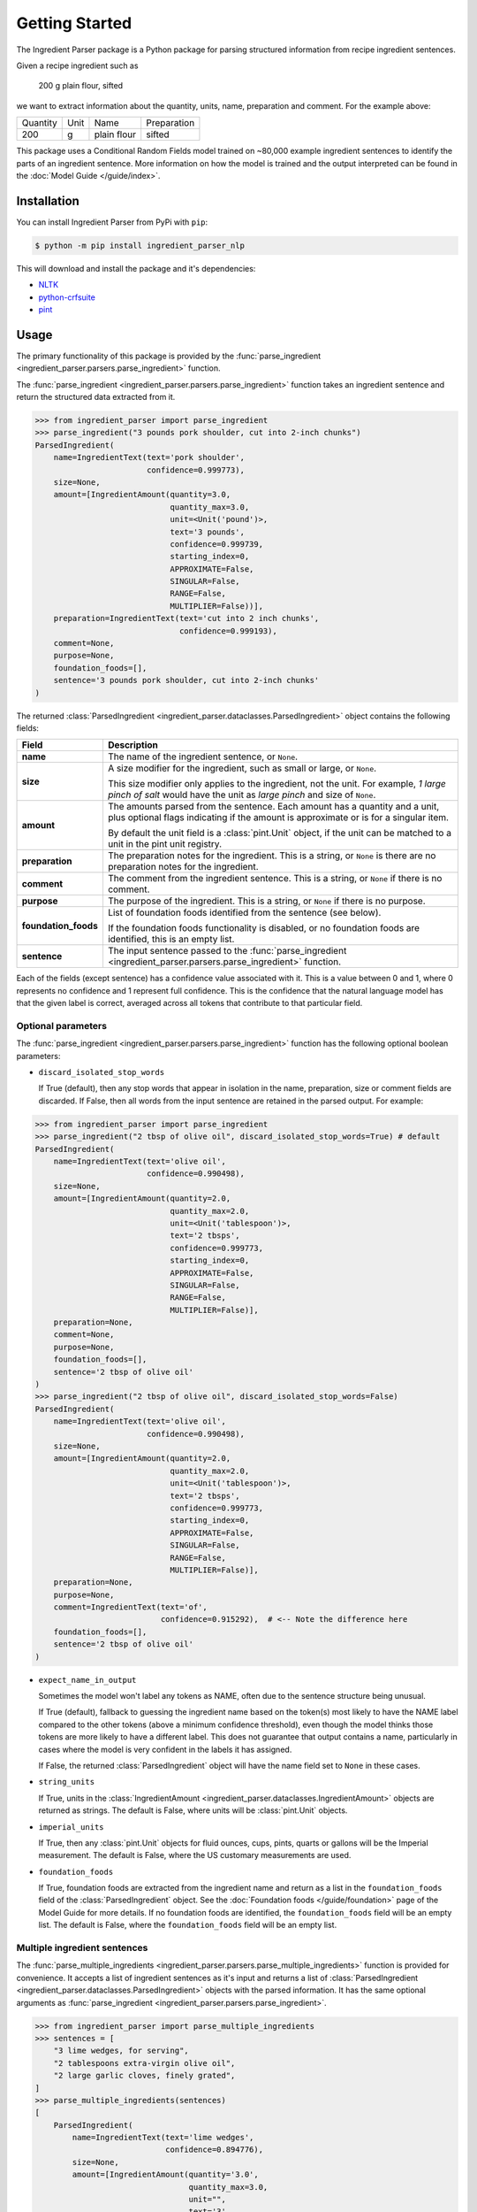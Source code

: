 Getting Started
===============

The Ingredient Parser package is a Python package for parsing structured information from recipe ingredient sentences.

Given a recipe ingredient such as

    200 g plain flour, sifted

we want to extract information about the quantity, units, name, preparation and comment. For the example above:

.. list-table::

    * - Quantity
      - Unit
      - Name
      - Preparation
    * - 200
      - g
      - plain flour
      - sifted

This package uses a Conditional Random Fields model trained on ~80,000 example ingredient sentences to identify the parts of an ingredient sentence. More information on how the model is trained and the output interpreted can be found in the :doc:`Model Guide </guide/index>`.

Installation
^^^^^^^^^^^^

You can install Ingredient Parser from PyPi with ``pip``:

.. code::

    $ python -m pip install ingredient_parser_nlp

This will download and install the package and it's dependencies:

* `NLTK <https://www.nltk.org/>`_
* `python-crfsuite <https://python-crfsuite.readthedocs.io/en/latest/>`_
* `pint <https://pint.readthedocs.io/en/stable/>`_

Usage
^^^^^

The primary functionality of this package is provided by the :func:`parse_ingredient <ingredient_parser.parsers.parse_ingredient>` function.

The :func:`parse_ingredient <ingredient_parser.parsers.parse_ingredient>` function takes an ingredient sentence and return the structured data extracted from it.

.. code:: python

    >>> from ingredient_parser import parse_ingredient
    >>> parse_ingredient("3 pounds pork shoulder, cut into 2-inch chunks")
    ParsedIngredient(
        name=IngredientText(text='pork shoulder',
                            confidence=0.999773),
        size=None,
        amount=[IngredientAmount(quantity=3.0,
                                 quantity_max=3.0,
                                 unit=<Unit('pound')>,
                                 text='3 pounds',
                                 confidence=0.999739,
                                 starting_index=0,
                                 APPROXIMATE=False,
                                 SINGULAR=False,
                                 RANGE=False,
                                 MULTIPLIER=False))],
        preparation=IngredientText(text='cut into 2 inch chunks',
                                   confidence=0.999193),
        comment=None,
        purpose=None,
        foundation_foods=[],
        sentence='3 pounds pork shoulder, cut into 2-inch chunks'
    )


The returned :class:`ParsedIngredient <ingredient_parser.dataclasses.ParsedIngredient>` object contains the following fields:

+----------------------+----------------------------------------------------------------------------------------------------------------------------------------------------------------------+
| Field                | Description                                                                                                                                                          |
+======================+======================================================================================================================================================================+
| **name**             | The name of the ingredient sentence, or ``None``.                                                                                                                    |
+----------------------+----------------------------------------------------------------------------------------------------------------------------------------------------------------------+
| **size**             | A size modifier for the ingredient, such as small or large, or ``None``.                                                                                             |
|                      |                                                                                                                                                                      |
|                      | This size modifier only applies to the ingredient, not the unit. For example, *1 large pinch of salt* would have the unit as *large pinch* and size of ``None``.     |
+----------------------+----------------------------------------------------------------------------------------------------------------------------------------------------------------------+
| **amount**           | The amounts parsed from the sentence. Each amount has a quantity and a unit, plus optional flags indicating if the amount is approximate or is for a singular item.  |
|                      |                                                                                                                                                                      |
|                      | By default the unit field is a :class:`pint.Unit` object, if the unit can be matched to a unit in the pint unit registry.                                            |
+----------------------+----------------------------------------------------------------------------------------------------------------------------------------------------------------------+
| **preparation**      | The preparation notes for the ingredient. This is a string, or ``None`` is there are no preparation notes for the ingredient.                                        |
+----------------------+----------------------------------------------------------------------------------------------------------------------------------------------------------------------+
| **comment**          | The comment from the ingredient sentence. This is a string, or ``None`` if there is no comment.                                                                      |
+----------------------+----------------------------------------------------------------------------------------------------------------------------------------------------------------------+
| **purpose**          | The purpose of the ingredient. This is a string, or ``None`` if there is no purpose.                                                                                 |
+----------------------+----------------------------------------------------------------------------------------------------------------------------------------------------------------------+
| **foundation_foods** | List of foundation foods identified from the sentence (see below).                                                                                                   |
|                      |                                                                                                                                                                      |
|                      | If the foundation foods functionality is disabled, or no foundation foods are identified, this is an empty list.                                                     |
+----------------------+----------------------------------------------------------------------------------------------------------------------------------------------------------------------+
| **sentence**         | The input sentence passed to the :func:`parse_ingredient <ingredient_parser.parsers.parse_ingredient>` function.                                                     |
+----------------------+----------------------------------------------------------------------------------------------------------------------------------------------------------------------+

Each of the fields (except sentence) has a confidence value associated with it. This is a value between 0 and 1, where 0 represents no confidence and 1 represent full confidence. This is the confidence that the natural language model has that the given label is correct, averaged across all tokens that contribute to that particular field.

Optional parameters
~~~~~~~~~~~~~~~~~~~

The :func:`parse_ingredient <ingredient_parser.parsers.parse_ingredient>` function has the following optional boolean parameters:

- ``discard_isolated_stop_words``

  If True (default), then any stop words that appear in isolation in the name, preparation, size or comment fields are discarded. If False, then all words from the input sentence are retained in the parsed output. For example:

.. code:: python

    >>> from ingredient_parser import parse_ingredient
    >>> parse_ingredient("2 tbsp of olive oil", discard_isolated_stop_words=True) # default
    ParsedIngredient(
        name=IngredientText(text='olive oil',
                            confidence=0.990498),
        size=None,
        amount=[IngredientAmount(quantity=2.0,
                                 quantity_max=2.0,
                                 unit=<Unit('tablespoon')>,
                                 text='2 tbsps',
                                 confidence=0.999773,
                                 starting_index=0,
                                 APPROXIMATE=False,
                                 SINGULAR=False,
                                 RANGE=False,
                                 MULTIPLIER=False)],
        preparation=None,
        comment=None,
        purpose=None,
        foundation_foods=[],
        sentence='2 tbsp of olive oil'
    )
    >>> parse_ingredient("2 tbsp of olive oil", discard_isolated_stop_words=False)
    ParsedIngredient(
        name=IngredientText(text='olive oil',
                            confidence=0.990498),
        size=None,
        amount=[IngredientAmount(quantity=2.0,
                                 quantity_max=2.0,
                                 unit=<Unit('tablespoon')>,
                                 text='2 tbsps',
                                 confidence=0.999773,
                                 starting_index=0,
                                 APPROXIMATE=False,
                                 SINGULAR=False,
                                 RANGE=False,
                                 MULTIPLIER=False)],
        preparation=None,
        purpose=None,
        comment=IngredientText(text='of',
                               confidence=0.915292),  # <-- Note the difference here
        foundation_foods=[],
        sentence='2 tbsp of olive oil'
    )

- ``expect_name_in_output``

  Sometimes the model won't label any tokens as NAME, often due to the sentence structure being unusual.

  If True (default), fallback to guessing the ingredient name based on the token(s) most likely to have the NAME label compared to the other tokens (above a minimum confidence threshold), even though the model thinks those tokens are more likely to have a different label. This does not guarantee that output contains a name, particularly in cases where the model is very confident in the labels it has assigned.

  If False, the returned :class:`ParsedIngredient` object will have the name field set to ``None`` in these cases.

- ``string_units``

  If True, units in the :class:`IngredientAmount <ingredient_parser.dataclasses.IngredientAmount>` objects are returned as strings. The default is False, where units will be :class:`pint.Unit` objects.

- ``imperial_units``

  If True, then any :class:`pint.Unit` objects for fluid ounces, cups, pints, quarts or gallons will be the Imperial measurement. The default is False, where the US customary measurements are used.

- ``foundation_foods``

  If True, foundation foods are extracted from the ingredient name and return as a list in the ``foundation_foods`` field of the :class:`ParsedIngredient` object. See the :doc:`Foundation foods </guide/foundation>` page of the Model Guide for more details. If no foundation foods are identified, the ``foundation_foods`` field will be an empty list. The default is False, where the ``foundation_foods`` field will be an empty list.

Multiple ingredient sentences
~~~~~~~~~~~~~~~~~~~~~~~~~~~~~

The :func:`parse_multiple_ingredients <ingredient_parser.parsers.parse_multiple_ingredients>` function is provided for convenience. It accepts a list of ingredient sentences as it's input and returns a list of :class:`ParsedIngredient <ingredient_parser.dataclasses.ParsedIngredient>` objects with the parsed information. It has the same optional arguments as :func:`parse_ingredient <ingredient_parser.parsers.parse_ingredient>`.

.. code:: python

    >>> from ingredient_parser import parse_multiple_ingredients
    >>> sentences = [
        "3 lime wedges, for serving",
        "2 tablespoons extra-virgin olive oil",
        "2 large garlic cloves, finely grated",
    ]
    >>> parse_multiple_ingredients(sentences)
    [
        ParsedIngredient(
            name=IngredientText(text='lime wedges',
                                confidence=0.894776),
            size=None,
            amount=[IngredientAmount(quantity='3.0',
                                     quantity_max=3.0,
                                     unit="",
                                     text='3',
                                     confidence=0.999499,,
                                     APPROXIMATE=False,
                                     SINGULAR=False,
                                     RANGE=False,
                                     MULTIPLIER=False)],
            preparation=None,
            comment=None,
            purpose=IngredientText(text='for serving',
                                   confidence=0.999462),
            foundation_foods=[],
            sentence='3 lime wedges, for serving'
        ),
        ParsedIngredient(
            name=IngredientText(text='extra-virgin olive oil',
                                confidence=0.996531),
            size=None,
            amount=[IngredientAmount(quantity=2.0,
                                     quantity_max=2.0,
                                     unit=<Unit('tablespoon')>,
                                     text='2 tablespoons',
                                     confidence=0.999783,
                                     starting_index=0,
                                     APPROXIMATE=False,
                                     SINGULAR=False,
                                     RANGE=False,
                                     MULTIPLIER=False)],
            preparation=None,
            comment=None,
            purpose=None,
            foundation_foods=[],
            sentence='2 tablespoons extra-virgin olive oil'
        ),
        ParsedIngredient(
            name=IngredientText(text='garlic',
                                confidence=0.992021),
            size=None,
            amount=[IngredientAmount(quantity=2.0,
                                     quantity_max=2.0,
                                     unit='large cloves',
                                     text='2 large cloves',
                                     confidence=0.975306,
                                     starting_index=0,
                                     APPROXIMATE=False,
                                     SINGULAR=False,
                                     RANGE=False,
                                     MULTIPLIER=False)],
            preparation=IngredientText(text='finely grated',
                                       confidence=0.997482),
            comment=None,
            purpose=None,
            foundation_foods=[],
            sentence='2 large garlic cloves, finely grated'
        )
    ]
